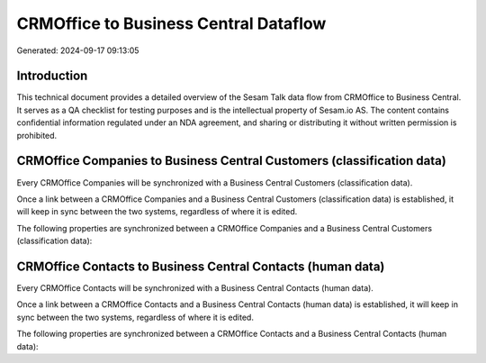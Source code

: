======================================
CRMOffice to Business Central Dataflow
======================================

Generated: 2024-09-17 09:13:05

Introduction
------------

This technical document provides a detailed overview of the Sesam Talk data flow from CRMOffice to Business Central. It serves as a QA checklist for testing purposes and is the intellectual property of Sesam.io AS. The content contains confidential information regulated under an NDA agreement, and sharing or distributing it without written permission is prohibited.

CRMOffice Companies to Business Central Customers (classification data)
-----------------------------------------------------------------------
Every CRMOffice Companies will be synchronized with a Business Central Customers (classification data).

Once a link between a CRMOffice Companies and a Business Central Customers (classification data) is established, it will keep in sync between the two systems, regardless of where it is edited.

The following properties are synchronized between a CRMOffice Companies and a Business Central Customers (classification data):

.. list-table::
   :header-rows: 1

   * - CRMOffice Companies Property
     - Business Central Customers (classification data) Property
     - Business Central Data Type


CRMOffice Contacts to Business Central Contacts (human data)
------------------------------------------------------------
Every CRMOffice Contacts will be synchronized with a Business Central Contacts (human data).

Once a link between a CRMOffice Contacts and a Business Central Contacts (human data) is established, it will keep in sync between the two systems, regardless of where it is edited.

The following properties are synchronized between a CRMOffice Contacts and a Business Central Contacts (human data):

.. list-table::
   :header-rows: 1

   * - CRMOffice Contacts Property
     - Business Central Contacts (human data) Property
     - Business Central Data Type

